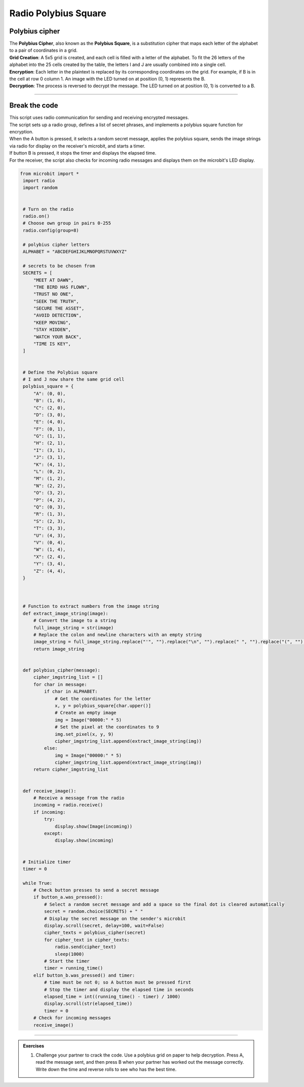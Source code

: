 ====================================================
Radio Polybius Square
====================================================

Polybius cipher
-----------------

| The **Polybius Cipher**, also known as the **Polybius Square**, is a substitution cipher that maps each letter of the alphabet to a pair of coordinates in a grid.

.. image:: images/polybius.png
    :scale: 75 %

| **Grid Creation**: A 5x5 grid is created, and each cell is filled with a letter of the alphabet. To fit the 26 letters of the alphabet into the 25 cells created by the table, the letters I and J are usually combined into a single cell.
| **Encryption**: Each letter in the plaintext is replaced by its corresponding coordinates on the grid. For example, if B is in the cell at row 0 column 1. An image with the LED turned on at position (0, 1) represents the B.
| **Decryption**: The process is reversed to decrypt the message. The LED turned on at position (0, 1) is converted to a B.

.. image:: images/polybius_B.png
    :scale: 75 %

----

Break the code
-------------------------

| This script uses radio communication for sending and receiving encrypted messages. 
| The script sets up a radio group, defines a list of secret phrases, and implements a polybius square function for encryption. 
| When the A button is pressed, it selects a random secret message, applies the polybius square, sends the image strings via radio for display on the receiver's microbit, and starts a timer. 
| If button B is pressed, it stops the timer and displays the elapsed time. 
| For the receiver, the script also checks for incoming radio messages and displays them on the microbit's LED display.

.. code-block:: python
    
   from microbit import *
    import radio
    import random


    # Turn on the radio
    radio.on()
    # Choose own group in pairs 0-255
    radio.config(group=8)

    # polybius cipher letters
    ALPHABET = "ABCDEFGHIJKLMNOPQRSTUVWXYZ"

    # secrets to be chosen from
    SECRETS = [
        "MEET AT DAWN",
        "THE BIRD HAS FLOWN",
        "TRUST NO ONE",
        "SEEK THE TRUTH",
        "SECURE THE ASSET",
        "AVOID DETECTION",
        "KEEP MOVING",
        "STAY HIDDEN",
        "WATCH YOUR BACK",
        "TIME IS KEY",
    ]


    # Define the Polybius square
    # I and J now share the same grid cell
    polybius_square = {
        "A": (0, 0),
        "B": (1, 0),
        "C": (2, 0),
        "D": (3, 0),
        "E": (4, 0),
        "F": (0, 1),
        "G": (1, 1),
        "H": (2, 1),
        "I": (3, 1),  
        "J": (3, 1),  
        "K": (4, 1),
        "L": (0, 2),
        "M": (1, 2),
        "N": (2, 2),
        "O": (3, 2),
        "P": (4, 2),
        "Q": (0, 3),
        "R": (1, 3),
        "S": (2, 3),
        "T": (3, 3),
        "U": (4, 3),
        "V": (0, 4),
        "W": (1, 4),
        "X": (2, 4),
        "Y": (3, 4),
        "Z": (4, 4),
    }



    # Function to extract numbers from the image string
    def extract_image_string(image):
        # Convert the image to a string
        full_image_string = str(image)
        # Replace the colon and newline characters with an empty string
        image_string = full_image_string.replace("'", "").replace("\n", "").replace(" ", "").replace("(", "").replace(")", "").replace("Image", "")
        return image_string


    def polybius_cipher(message):
        cipher_imgstring_list = []
        for char in message:
            if char in ALPHABET:
                # Get the coordinates for the letter
                x, y = polybius_square[char.upper()]
                # Create an empty image
                img = Image("00000:" * 5)
                # Set the pixel at the coordinates to 9
                img.set_pixel(x, y, 9)
                cipher_imgstring_list.append(extract_image_string(img))
            else:
                img = Image("00000:" * 5)
                cipher_imgstring_list.append(extract_image_string(img))
        return cipher_imgstring_list


    def receive_image():
        # Receive a message from the radio
        incoming = radio.receive()
        if incoming:
            try:
                display.show(Image(incoming))
            except:
                display.show(incoming)


    # Initialize timer
    timer = 0

    while True:
        # Check button presses to send a secret message
        if button_a.was_pressed():
            # Select a random secret message and add a space so the final dot is cleared automatically
            secret = random.choice(SECRETS) + " "
            # Display the secret message on the sender's microbit
            display.scroll(secret, delay=100, wait=False)
            cipher_texts = polybius_cipher(secret)
            for cipher_text in cipher_texts:
                radio.send(cipher_text)
                sleep(1000)
            # Start the timer
            timer = running_time()
        elif button_b.was_pressed() and timer:
            # time must be not 0; so A button must be pressed first
            # Stop the timer and display the elapsed time in seconds
            elapsed_time = int((running_time() - timer) / 1000)
            display.scroll(str(elapsed_time))
            timer = 0
        # Check for incoming messages
        receive_image()

.. image:: files/polybius_time_is_key.gif
    :scale: 80 %
    :align: center

.. raw:: html

   <video width="404" height="317" controls>
     <source src="_static/polybius_time_is_key.mp4" type="video/mp4">
   Your browser does not support the video tag.
   </video>


----

.. admonition:: Exercises

    #. Challenge your partner to crack the code. Use a polybius grid on paper to help decryption. Press A, read the message sent, and then press B when your partner has worked out the message correctly. Write down the time and reverse rolls to see who has the best time.
